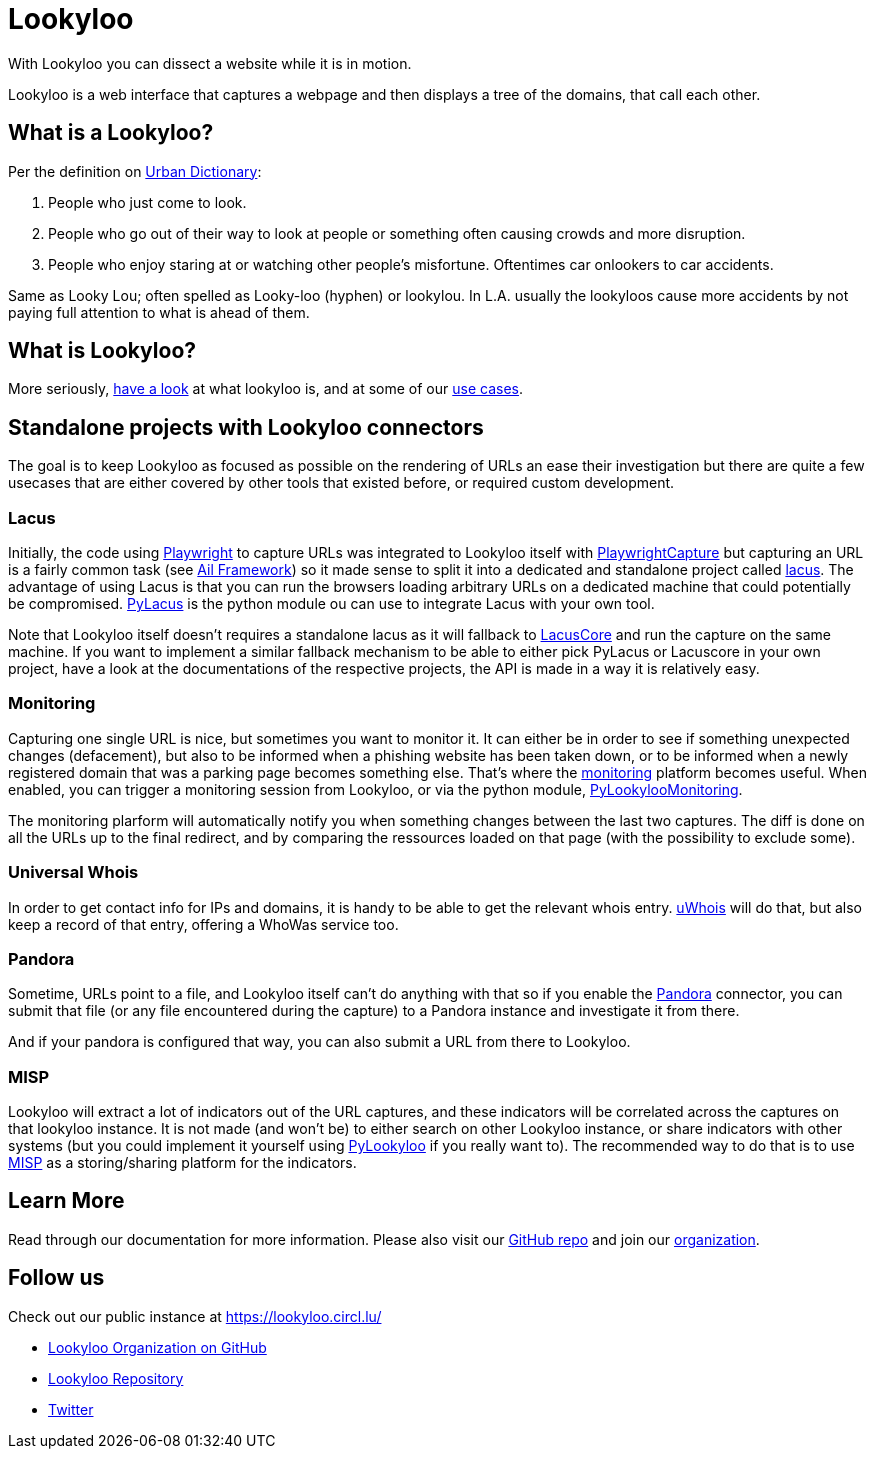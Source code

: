 [id="Lookyloo-main"]
= Lookyloo

With Lookyloo you can dissect a website while it is in motion.

Lookyloo is a web interface that captures a webpage and then displays a tree of the domains, that call each other.

== What is a Lookyloo?

Per the definition on link:https://www.urbandictionary.com/define.php?term=lookyloo[Urban Dictionary]:

. People who just come to look.
. People who go out of their way to look at people or something often causing crowds and more disruption.
. People who enjoy staring at or watching other people's misfortune. Oftentimes car onlookers to car accidents.

Same as Looky Lou; often spelled as Looky-loo (hyphen) or lookylou.
In L.A. usually the lookyloos cause more accidents by not paying full attention to what is ahead of them.

== What is Lookyloo?

More seriously, xref:lookyloo-explained.adoc[have a look] at what lookyloo is, and at some of our xref:use-cases.adoc[use cases].

== Standalone projects with Lookyloo connectors

The goal is to keep Lookyloo as focused as possible on the rendering of URLs an ease their investigation but
there are quite a few usecases that are either covered by other tools that existed before, or required custom development.

=== Lacus

Initially, the code using link:https://playwright.dev/python/[Playwright] to capture URLs was integrated to Lookyloo itself with
link:https://github.com/Lookyloo/PlaywrightCapture[PlaywrightCapture] but capturing an URL is a fairly common task
(see link:https://github.com/ail-project/ail-framework[Ail Framework])
so it made sense to split it into a dedicated and standalone project called link:https://github.com/ail-project/lacus[lacus].
The advantage of using Lacus is that you can run the browsers loading arbitrary URLs on a dedicated machine that could
potentially be compromised. link:https://github.com/ail-project/PyLacus[PyLacus] is the python module ou can use to integrate
Lacus with your own tool.

Note that Lookyloo itself doesn't requires a standalone lacus as it will fallback to link:https://github.com/ail-project/LacusCore[LacusCore]
and run the capture on the same machine. If you want to implement a similar fallback mechanism to be able to either pick PyLacus or Lacuscore in
your own project, have a look at the documentations of the respective projects, the API is made in a way it is relatively easy.

=== Monitoring

Capturing one single URL is nice, but sometimes you want to monitor it. It can either be in order to see if something unexpected changes (defacement),
but also to be informed when a phishing website has been taken down, or to be informed when a newly registered domain that was a parking page becomes
something else. That's where the link:https://github.com/Lookyloo/monitoring[monitoring] platform becomes useful.
When enabled, you can trigger a monitoring session from Lookyloo, or via the python module, link:https://github.com/Lookyloo/PyLookylooMonitoring[PyLookylooMonitoring].

The monitoring plarform will automatically notify you when something changes between the last two captures. The diff is done on all the URLs up to the
final redirect, and by comparing the ressources loaded on that page (with the possibility to exclude some).

=== Universal Whois

In order to get contact info for IPs and domains, it is handy to be able to get the relevant whois entry. link:https://github.com/Lookyloo/uwhoisd[uWhois]
will do that, but also keep a record of that entry, offering a WhoWas service too.

=== Pandora

Sometime, URLs point to a file, and Lookyloo itself can't do anything with that so if you enable the link:https://github.com/pandora-analysis/pandora[Pandora]
connector, you can submit that file (or any file encountered during the capture) to a Pandora instance and investigate it from there.

And if your pandora is configured that way, you can also submit a URL from there to Lookyloo.

=== MISP

Lookyloo will extract a lot of indicators out of the URL captures, and these indicators will be correlated across the captures on that lookyloo instance.
It is not made (and won't be) to either search on other Lookyloo instance, or share indicators with other systems (but you could implement it yourself
using link:https://github.com/Lookyloo/PyLookyloo[PyLookyloo] if you really want to).
The recommended way to do that is to use link:https://www.misp-project.org/[MISP] as a storing/sharing platform for the indicators.

== Learn More

Read through our documentation for more information. Please also visit our link:https://github.com/Lookyloo/Lookyloo[GitHub repo] and join our link:https://github.com/Lookyloo[organization].


== Follow us

Check out our public instance at https://lookyloo.circl.lu/

* link:https://github.com/Lookyloo[Lookyloo Organization on GitHub]
* link:https://github.com/Lookyloo/Lookyloo[Lookyloo Repository]
* link:https://twitter.com/lookyloo_app[Twitter]


